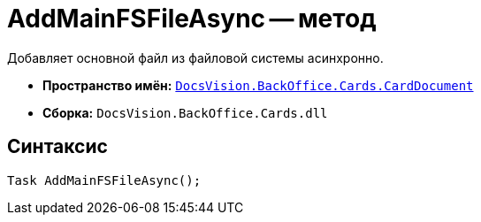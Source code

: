 = AddMainFSFileAsync -- метод

Добавляет основной файл из файловой системы асинхронно.

* *Пространство имён:* `xref:api/DocsVision/BackOffice/Cards/CardDocument/CardDocument_NS.adoc[DocsVision.BackOffice.Cards.CardDocument]`
* *Сборка:* `DocsVision.BackOffice.Cards.dll`

== Синтаксис

[source,csharp]
----
Task AddMainFSFileAsync();
----

